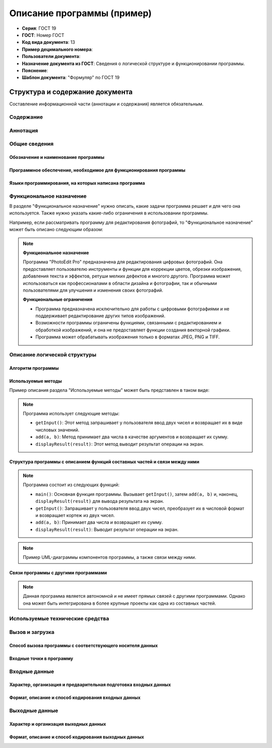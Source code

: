 Описание программы (пример)
===========================


- **Серия**: ГОСТ 19
- **ГОСТ**: Номер ГОСТ
- **Код вида документа**: 13
- **Пример децимального номера**:
- **Пользователи документа**:
- **Назначение документа из ГОСТ**: Сведения о логической структуре и функционировании программы.
- **Пояснение**:
- **Шаблон документа**: "Формуляр" по ГОСТ 19

Структура и содержание документа
--------------------------------

Составление информационной части (аннотации и содержания) является обязательным.

Содержание
~~~~~~~~~~

Аннотация
~~~~~~~~~

Общие сведения
~~~~~~~~~~~~~~

Обозначение и наименование программы
""""""""""""""""""""""""""""""""""""

Программное обеспечение, необходимое для функционирования программы
"""""""""""""""""""""""""""""""""""""""""""""""""""""""""""""""""""

Языки программирования, на которых написана программа
"""""""""""""""""""""""""""""""""""""""""""""""""""""

Функциональное назначение
~~~~~~~~~~~~~~~~~~~~~~~~~

В разделе "Функциональное назначение" нужно описать, какие задачи программа решает и для чего она используется. Также нужно указать какие-либо ограничения в использовании программы.

Например, если рассматривать программу для редактирования фотографий, то "Функциональное назначение" может быть описано следующим образом:

.. note::

    **Функциональное назначение**

    Программа "PhotoEdit Pro" предназначена для редактирования цифровых фотографий. Она предоставляет пользователю инструменты и функции для коррекции цветов, обрезки изображения, добавления текста и эффектов, ретуши мелких дефектов и многого другого. Программа может использоваться как профессионалами в области дизайна и фотографии, так и обычными пользователями для улучшения и изменения своих фотографий.

    **Функциональные ограничения**

    - Программа предназначена исключительно для работы с цифровыми фотографиями и не поддерживает редактирование других типов изображений.
    - Возможности программы ограничены функциями, связанными с редактированием и обработкой изображений, и она не предоставляет функции создания векторной графики.
    - Программа может обрабатывать изображения только в форматах JPEG, PNG и TIFF.

Описание логической структуры
~~~~~~~~~~~~~~~~~~~~~~~~~~~~~

Алгоритм программы
""""""""""""""""""

Используемые методы
"""""""""""""""""""
Пример описания раздела "Используемые методы" может быть представлен в таком виде:

.. note::

   Программа использует следующие методы:

   - ``getInput()``: Этот метод запрашивает у пользователя ввод двух чисел и возвращает их в виде числовых значений.
   - ``add(a, b)``: Метод принимает два числа в качестве аргументов и возвращает их сумму.
   - ``displayResult(result)``: Этот метод выводит результат операции на экран.


Структура программы с описанием функций составных частей и связи между ними
"""""""""""""""""""""""""""""""""""""""""""""""""""""""""""""""""""""""""""
.. note::

   Программа состоит из следующих функций:

   - ``main()``: Основная функция программы. Вызывает ``getInput()``, затем ``add(a, b)`` и, наконец, ``displayResult(result)`` для вывода результата на экран.
   - ``getInput()``: Запрашивает у пользователя ввод двух чисел, преобразует их в числовой формат и возвращает кортеж из двух чисел.
   - ``add(a, b)``: Принимает два числа и возвращает их сумму.
   - ``displayResult(result)``: Выводит результат операции на экран.


.. note::

   Пример UML-диаграммы компонентов программы, а также связи между ними.

   .. uml::

      @startuml
      !define AUTH color DarkSeaGreen
      !define PRODUCT color LightSkyBlue
      !define CART color LightSalmon
      !define NOTIFICATION color Gold

      package "CloudMarketApp" {
        [Client] as client

        package "Microservices" {
          [Auth Service] as auth
          [Product Service] as product
          [Cart Service] as cart
          [Notification Service] as notification
        }

        [Database] as db

        client --> auth : HTTP
        client --> product : HTTP
        client --> cart : HTTP
        cart --> product : HTTP
        cart --> auth : HTTP
        cart --> notification : HTTP
        notification --> cart : HTTP

        auth --> db : JDBC
        product --> db : JDBC
        cart --> db : JDBC
      }
      @enduml



Связи программы с другими программами
"""""""""""""""""""""""""""""""""""""

.. note::

   Данная программа является автономной и не имеет прямых связей с другими программами. Однако она может быть интегрирована в более крупные проекты как одна из составных частей.


Используемые технические средства
~~~~~~~~~~~~~~~~~~~~~~~~~~~~~~~~~

Вызов и загрузка
~~~~~~~~~~~~~~~~

Способ вызова программы с соответствующего носителя данных
""""""""""""""""""""""""""""""""""""""""""""""""""""""""""

Входные точки в программу
"""""""""""""""""""""""""

Входные данные
~~~~~~~~~~~~~~

Характер, организация и предварительная подготовка входных данных
"""""""""""""""""""""""""""""""""""""""""""""""""""""""""""""""""

Формат, описание и способ кодирования входных данных
""""""""""""""""""""""""""""""""""""""""""""""""""""

Выходные данные
~~~~~~~~~~~~~~~

Характер и организация выходных данных
""""""""""""""""""""""""""""""""""""""

Формат, описание и способ кодирования выходных данных
"""""""""""""""""""""""""""""""""""""""""""""""""""""


